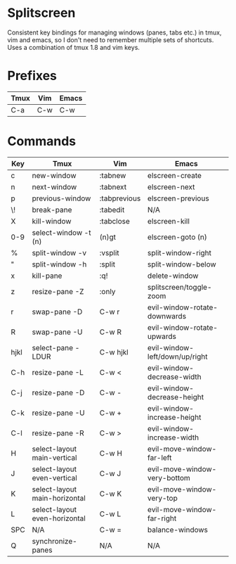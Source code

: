 * Splitscreen

Consistent key bindings for managing windows (panes, tabs etc.) in tmux, vim
and emacs, so I don't need to remember multiple sets of shortcuts. Uses a
combination of tmux 1.8 and vim keys.

* Prefixes

| Tmux | Vim | Emacs |
|------+-----+-------|
| C-a  | C-w | C-w   |

* Commands

| Key  | Tmux                          | Vim          | Emacs                          |
|------+-------------------------------+--------------+--------------------------------|
| c    | new-window                    | :tabnew      | elscreen-create                |
| n    | next-window                   | :tabnext     | elscreen-next                  |
| p    | previous-window               | :tabprevious | elscreen-previous              |
| \!   | break-pane                    | :tabedit     | N/A                            |
| X    | kill-window                   | :tabclose    | elscreen-kill                  |
| 0-9  | select-window -t (n)          | (n)gt        | elscreen-goto (n)              |
|------+-------------------------------+--------------+--------------------------------|
| %    | split-window -v               | :vsplit      | split-window-right             |
| "    | split-window -h               | :split       | split-window-below             |
| x    | kill-pane                     | :q!          | delete-window                  |
| z    | resize-pane -Z                | :only        | splitscreen/toggle-zoom        |
| r    | swap-pane -D                  | C-w r        | evil-window-rotate-downwards   |
| R    | swap-pane -U                  | C-w R        | evil-window-rotate-upwards     |
| hjkl | select-pane -LDUR             | C-w hjkl     | evil-window-left/down/up/right |
| C-h  | resize-pane -L                | C-w <        | evil-window-decrease-width     |
| C-j  | resize-pane -D                | C-w -        | evil-window-decrease-height    |
| C-k  | resize-pane -U                | C-w +        | evil-window-increase-height    |
| C-l  | resize-pane -R                | C-w >        | evil-window-increase-width     |
| H    | select-layout main-vertical   | C-w H        | evil-move-window-far-left      |
| J    | select-layout even-vertical   | C-w J        | evil-move-window-very-bottom   |
| K    | select-layout main-horizontal | C-w K        | evil-move-window-very-top      |
| L    | select-layout even-horizontal | C-w L        | evil-move-window-far-right     |
| SPC  | N/A                           | C-w =        | balance-windows                |
| Q    | synchronize-panes             | N/A          | N/A                            |
